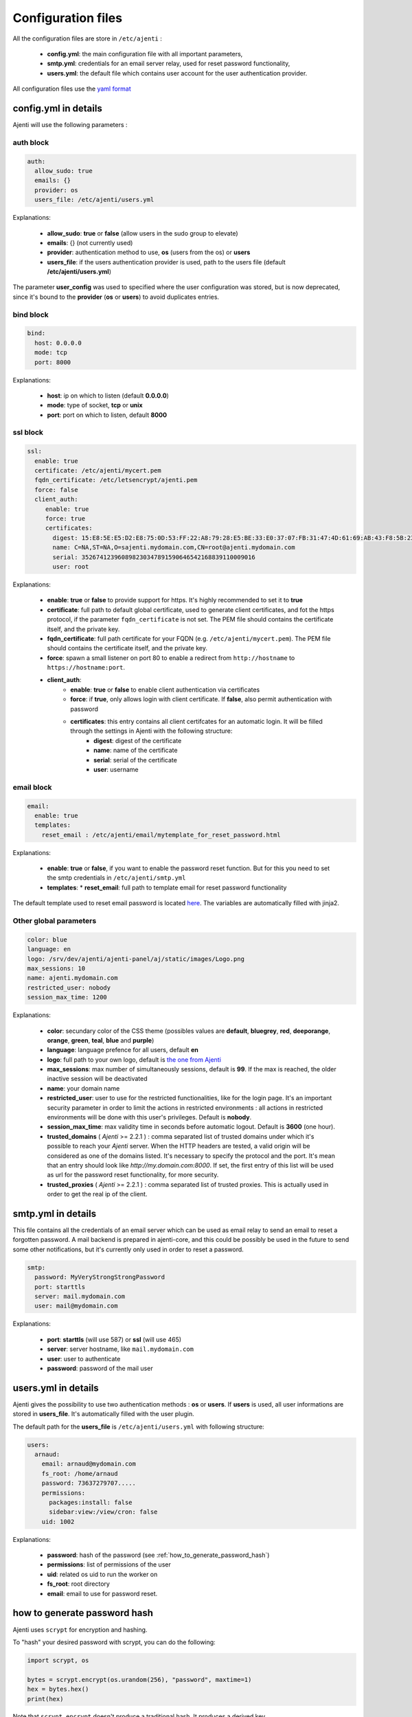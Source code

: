 .. _configuring:


Configuration files
*******************

All the configuration files are store in ``/etc/ajenti`` :

  * **config.yml**: the main configuration file with all important parameters,
  * **smtp.yml**: credentials for an email server relay, used for reset password functionality,
  * **users.yml**: the default file which contains user account for the user authentication provider.

All configuration files use the `yaml format <https://en.wikipedia.org/wiki/YAML>`_

config.yml in details
=====================

Ajenti will use the following parameters :

auth block
----------

.. code-block:: yaml

    auth:
      allow_sudo: true
      emails: {}
      provider: os
      users_file: /etc/ajenti/users.yml

Explanations:

  * **allow_sudo**: **true** or **false** (allow users in the sudo group to elevate)
  * **emails**: {} (not currently used)
  * **provider**: authentication method to use, **os** (users from the os) or **users**
  * **users_file**: if the users authentication provider is used, path to the users file (default **/etc/ajenti/users.yml**)

The parameter **user_config** was used to specified where the user configuration was stored, but is now deprecated, since it's bound to the **provider** (**os** or **users**) to avoid duplicates entries.

bind block
----------

.. code-block:: yaml

    bind:
      host: 0.0.0.0
      mode: tcp
      port: 8000

Explanations:

  * **host**: ip on which to listen (default **0.0.0.0**)
  * **mode**: type of socket, **tcp** or **unix**
  * **port**: port on which to listen, default **8000**

ssl block
---------

.. code-block:: yaml

    ssl:
      enable: true
      certificate: /etc/ajenti/mycert.pem
      fqdn_certificate: /etc/letsencrypt/ajenti.pem
      force: false
      client_auth:
         enable: true
         force: true
         certificates:
           digest: 15:E8:5E:E5:D2:E8:75:0D:53:FF:22:A8:79:28:E5:BE:33:E0:37:07:FB:31:47:4D:61:69:AB:43:F8:5B:23:78
           name: C=NA,ST=NA,O=sajenti.mydomain.com,CN=root@ajenti.mydomain.com
           serial: 352674123960898230347891590646542168839110009016
           user: root

Explanations:

  * **enable**: **true** or **false** to provide support for https. It's highly recommended to set it to **true**
  * **certificate**: full path to default global certificate, used to generate client certificates, and fot the https protocol, if the parameter ``fqdn_certificate`` is not set. The PEM file should contains the certificate itself, and the private key.
  * **fqdn_certificate**: full path certificate for your FQDN (e.g. ``/etc/ajenti/mycert.pem``). The PEM file should contains the certificate itself, and the private key.
  * **force**: spawn a small listener on port 80 to enable a redirect from ``http://hostname`` to ``https://hostname:port``.
  * **client_auth**:
     * **enable**: **true** or **false** to enable client authentication via certificates
     * **force**: if **true**, only allows login with client certificate. If **false**, also permit authentication with password
     * **certificates**: this entry contains all client certifcates for an automatic login. It will be filled through the settings in Ajenti with the following structure:
        * **digest**: digest of the certificate
        * **name**: name of the certificate
        * **serial**: serial of the certificate
        * **user**: username

email block
-----------

.. code-block:: yaml

    email:
      enable: true
      templates:
        reset_email : /etc/ajenti/email/mytemplate_for_reset_password.html

Explanations:

  * **enable**: **true** or **false**, if you want to enable the password reset function. But for this you need to set the smtp credentials in ``/etc/ajenti/smtp.yml``
  * **templates**:
    * **reset_email**: full path to template email for reset password functionality

The default template used to reset email password is located `here <https://github.com/ajenti/ajenti/blob/master/ajenti-core/aj/static/emails/reset_email.html>`_.
The variables are automatically filled with jinja2.

Other global parameters
-----------------------

.. code-block:: yaml

    color: blue
    language: en
    logo: /srv/dev/ajenti/ajenti-panel/aj/static/images/Logo.png
    max_sessions: 10
    name: ajenti.mydomain.com
    restricted_user: nobody
    session_max_time: 1200

Explanations:

  * **color**: secundary color of the CSS theme (possibles values are **default**, **bluegrey**, **red**, **deeporange**, **orange**, **green**, **teal**, **blue** and **purple**)
  * **language**: language prefence for all users, default **en**
  * **logo**: full path to your own logo, default is `the one from Ajenti <https://github.com/ajenti/ajenti/blob/master/ajenti-core/aj/static/images/Logo.png>`_
  * **max_sessions**: max number of simultaneously sessions, default is **99**. If the max is reached, the older inactive session will be deactivated
  * **name**: your domain name
  * **restricted_user**: user to use for the restricted functionalities, like for the login page. It's an important security parameter in order to limit the actions in restricted environments : all actions in restricted environments will be done with this user's privileges.
    Default is **nobody**.
  * **session_max_time**: max validity time in seconds before automatic logout.
    Default is **3600** (one hour).
  * **trusted_domains** ( `Ajenti` >= 2.2.1 ) : comma separated list of trusted domains under which it's possible to reach your `Ajenti` server. When the HTTP headers are tested, a valid origin will be considered as one of the domains listed. It's necessary to specify the protocol and the port. It's mean that an entry should look like `http://my.domain.com:8000`. If set, the first entry of this list will be used as url for the password reset functionality, for more security.
  * **trusted_proxies** ( `Ajenti` >= 2.2.1 ) : comma separated list of trusted proxies. This is actually used in order to get the real ip of the client.

smtp.yml in details
===================

This file contains all the credentials of an email server which can be used as email relay to send an email to reset a forgotten password. A mail backend is prepared in ajenti-core, and this could be possibly be used in the future to send some other notifications, but it's currently only used in order to reset a password.

.. code-block:: yaml

    smtp:
      password: MyVeryStrongStrongPassword
      port: starttls
      server: mail.mydomain.com
      user: mail@mydomain.com

Explanations:

     * **port**: **starttls** (will use 587) or **ssl** (will use 465)
     * **server**: server hostname, like ``mail.mydomain.com``
     * **user**: user to authenticate
     * **password**: password of the mail user

users.yml in details
====================

Ajenti gives the possibility to use two authentication methods : **os** or **users**. If **users** is used, all user informations are stored in **users_file**. It's automatically filled with the user plugin.


The default path for the **users_file** is ``/etc/ajenti/users.yml`` with following structure:

.. code-block:: yaml

    users:
      arnaud:
        email: arnaud@mydomain.com
        fs_root: /home/arnaud
        password: 73637279707.....
        permissions:
          packages:install: false
          sidebar:view:/view/cron: false
        uid: 1002

Explanations:

  * **password**: hash of the password (see :ref:`how_to_generate_password_hash`)
  * **permissions**: list of permissions of the user
  * **uid**: related os uid to run the worker on
  * **fs_root**: root directory
  * **email**: email to use for password reset.

.. _how_to_generate_password_hash:

how to generate password hash
=============================
Ajenti uses ``scrypt`` for encryption and hashing.

To "hash" your desired password with scrypt, you can do the following:

.. code-block:: py

  import scrypt, os
  
  bytes = scrypt.encrypt(os.urandom(256), "password", maxtime=1)
  hex = bytes.hex()
  print(hex)

Note that ``scrypt.encrypt`` doesn't produce a traditional hash. It produces a derived key.
